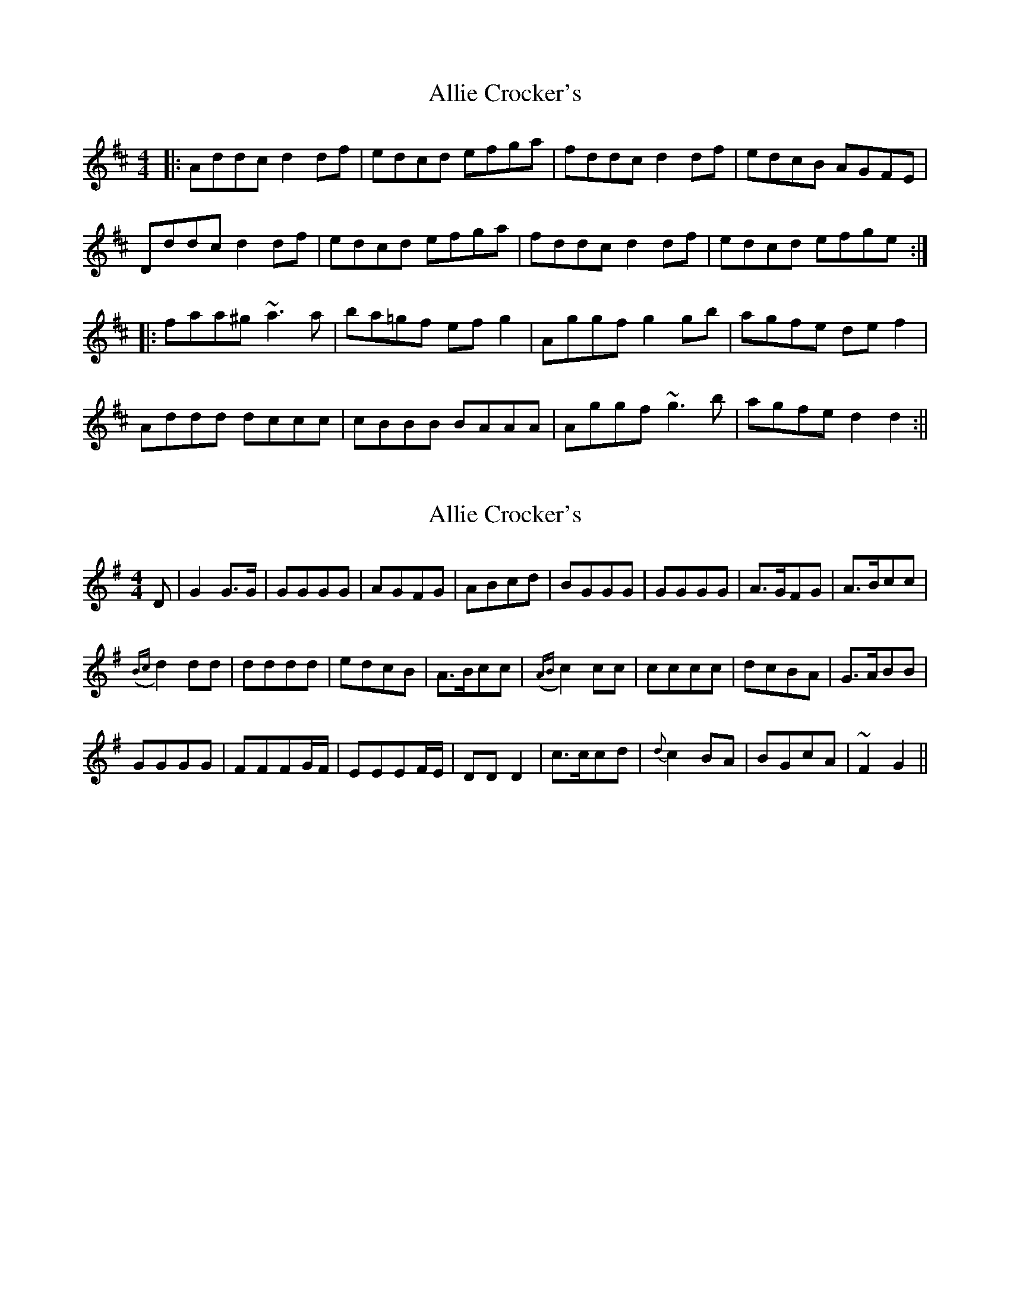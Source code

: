 X: 1
T: Allie Crocker's
Z: fidicen
S: https://thesession.org/tunes/1162#setting1162
R: reel
M: 4/4
L: 1/8
K: Dmaj
|:Addc d2df|edcd efga|fddc d2df|edcB AGFE|
Dddc d2df|edcd efga|fddc d2df|edcd efge:|
|:faa^g ~a3a|ba=gf efg2|Aggf g2gb|agfe def2|
Addd dccc|cBBB BAAA|Aggf ~g3b|agfe d2d2:||
X: 2
T: Allie Crocker's
Z: fynnjamin
S: https://thesession.org/tunes/1162#setting14429
R: reel
M: 4/4
L: 1/8
K: Gmaj
D|G2 G>G|GGGG|AGFG|ABcd|BGGG|GGGG|A>GFG|A>Bcc|({Bc}d2) dd|dddd|edcB|A>Bcc|({AB}c2) cc|cccc|dcBA|G>ABB|GGGG|FFFG/F/|EEEF/E/|DD D2|c>ccd|{d}c2 BA|BGcA|~F2 G2||

